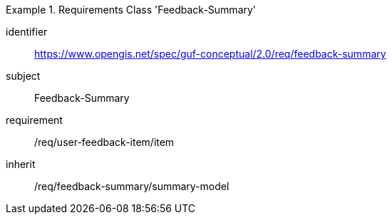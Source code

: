 [[rc_user_feedback_summary]]
[requirements_class]
.Requirements Class 'Feedback-Summary'
====
[%metadata]
identifier:: https://www.opengis.net/spec/guf-conceptual/2.0/req/feedback-summary
subject:: Feedback-Summary

//inherit:: /req/feedback-item/item
requirement:: /req/user-feedback-item/item
inherit:: /req/feedback-summary/summary-model
====